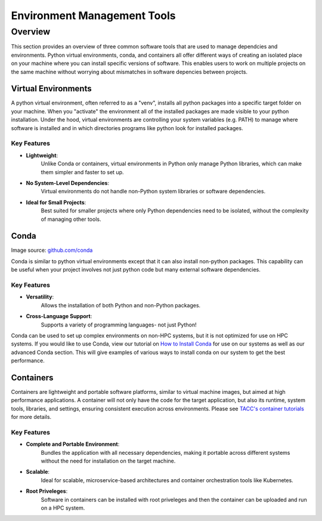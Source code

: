 Environment Management Tools
############################

Overview
========

This section provides an overview of three common software tools that are used to manage dependcies and environments. Python virtual environments, conda, and containers all offer different ways of creating an isolated place on your machine where you can install specific versions of software. This enables users to work on multiple projects on the same machine without worrying about mismatches in software depencies between projects.  


Virtual Environments
--------------------

A python virtual environment, often referred to as a "venv", installs all python packages into a specific target folder on your machine. When you "activate" the environment all of the installed packages are made visible to your python installation.  Under the hood, virtual environments are controlling your system variables (e.g. PATH) to manage where software is installed and in which directories programs like python look for installed packages. 

**Key Features**  
^^^^^^^^^^^^^^^^  
* **Lightweight**: 
   Unlike Conda or containers, virtual environments in Python only manage Python libraries, which can make them simpler and faster to set up.
* **No System-Level Dependencies**: 
   Virtual environments do not handle non-Python system libraries or software dependencies.
* **Ideal for Small Projects**: 
   Best suited for smaller projects where only Python dependencies need to be isolated, without the complexity of managing other tools.


Conda
-----

.. image:: images/Conda_logo.svg
   :align: center

Image source: `github.com/conda <https://github.com/conda>`_

Conda is similar to python virtual environments except that it can also install non-python packages. This capability can be useful when your project involves not just python code but many external software dependencies.

**Key Features**  
^^^^^^^^^^^^^^^^  
* **Versatility**: 
   Allows the installation of both Python and non-Python packages.
* **Cross-Language Support**: 
   Supports a variety of programming languages- not just Python!

Conda can be used to set up complex environments on non-HPC systems, but it is not optimized for use on HPC systems. If you would like to use Conda, view our tutorial on `How to Install Conda <\ai_environments_at_tacc\docs\getting_starting_section\How to Install Conda.rst>`_ for use on our systems as well as our advanced Conda section. This will give examples of various ways to install conda on our system to get the best performance. 

Containers
----------

Containers are lightweight and portable software platforms, similar to virtual machine images, but aimed at high performance applications. A container will not only have the code for the target application, but also its runtime, system tools, libraries, and settings, ensuring consistent execution across environments. Please see `TACC's container tutorials <https://containers-at-tacc.readthedocs.io/en/latest/>`_ for more details. 


**Key Features**  
^^^^^^^^^^^^^^^^  
* **Complete and Portable Environment**: 
   Bundles the application with all necessary dependencies, making it portable across different systems without the need for installation on the target machine.
* **Scalable**: 
   Ideal for scalable, microservice-based architectures and container orchestration tools like Kubernetes.
* **Root Priveleges**: 
   Software in containers can be installed with root priveleges and then the container can be uploaded and run on a HPC system. 

.. image:: https://containers-at-tacc.readthedocs.io/en/latest/_images/arch_container.png
   :alt: Applications isolated by containers.
   :width: 500px
   :align: center

